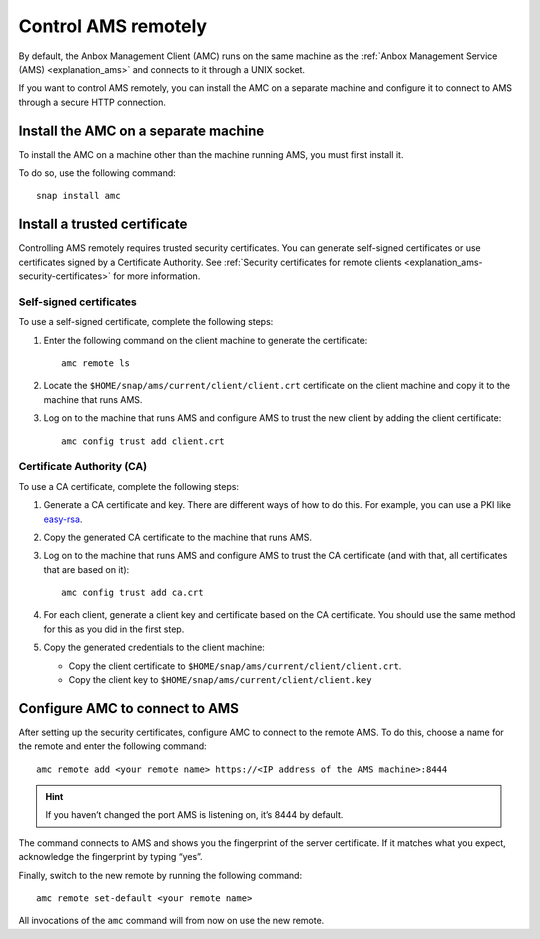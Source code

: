 .. _howto_manage_ams-access:

====================
Control AMS remotely
====================

By default, the Anbox Management Client (AMC) runs on the same machine
as the :ref:`Anbox Management Service (AMS) <explanation_ams>` and connects
to it through a UNIX socket.

If you want to control AMS remotely, you can install the AMC on a
separate machine and configure it to connect to AMS through a secure
HTTP connection.

Install the AMC on a separate machine
=====================================

To install the AMC on a machine other than the machine running AMS, you
must first install it.

To do so, use the following command:

::

   snap install amc

Install a trusted certificate
=============================

Controlling AMS remotely requires trusted security certificates. You can
generate self-signed certificates or use certificates signed by a
Certificate Authority. See :ref:`Security certificates for remote clients <explanation_ams-security-certificates>`
for more information.

Self-signed certificates
------------------------

To use a self-signed certificate, complete the following steps:

1. Enter the following command on the client machine to generate the
   certificate:

   ::

       amc remote ls

2. Locate the ``$HOME/snap/ams/current/client/client.crt`` certificate
   on the client machine and copy it to the machine that runs AMS.
3. Log on to the machine that runs AMS and configure AMS to trust the
   new client by adding the client certificate:

   ::

       amc config trust add client.crt

Certificate Authority (CA)
--------------------------

To use a CA certificate, complete the following steps:

1. Generate a CA certificate and key. There are different ways of how to
   do this. For example, you can use a PKI like
   `easy-rsa <https://github.com/OpenVPN/easy-rsa>`_.
2. Copy the generated CA certificate to the machine that runs AMS.
3. Log on to the machine that runs AMS and configure AMS to trust the CA
   certificate (and with that, all certificates that are based on it):

   ::

       amc config trust add ca.crt

4. For each client, generate a client key and certificate based on the
   CA certificate. You should use the same method for this as you did in
   the first step.
5. Copy the generated credentials to the client machine:

   -  Copy the client certificate to
      ``$HOME/snap/ams/current/client/client.crt``.
   -  Copy the client key to
      ``$HOME/snap/ams/current/client/client.key``

Configure AMC to connect to AMS
===============================

After setting up the security certificates, configure AMC to connect to
the remote AMS. To do this, choose a name for the remote and enter the
following command:

::

   amc remote add <your remote name> https://<IP address of the AMS machine>:8444

.. hint::
   If you haven’t changed the port
   AMS is listening on, it’s 8444 by default.

The command connects to AMS and shows you the fingerprint of the server
certificate. If it matches what you expect, acknowledge the fingerprint
by typing “yes”.

Finally, switch to the new remote by running the following command:

::

   amc remote set-default <your remote name>

All invocations of the ``amc`` command will from now on use the new
remote.
